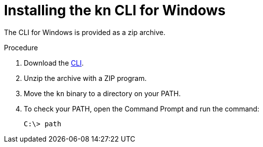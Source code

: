 // Module is included in the following assemblies:
//
// serverless/installing-knative-client.adoc

[id="installing-cli-windows_{context}"]
= Installing the kn CLI for Windows

The CLI for Windows is provided as a zip archive.

.Procedure

. Download the link:https://mirror.openshift.com/pub/openshift-v4/clients/serverless/latest[CLI].

. Unzip the archive with a ZIP program.

. Move the `kn` binary to a directory on your PATH. 

. To check your PATH, open the Command Prompt and run the command:
+
----
C:\> path
----

